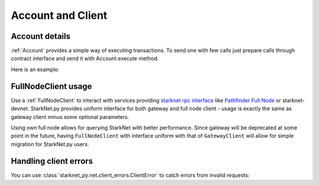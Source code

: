 Account and Client
==================

Account details
---------------

:ref:`Account` provides a simple way of executing transactions. To send one with few calls
just prepare calls through contract interface and send it with Account.execute method.

Here is an example:

.. codesnippet:: ../../starknet_py/tests/e2e/docs/guide/test_account_details.py
    :language: python
    :dedent: 4



FullNodeClient usage
--------------------

Use a :ref:`FullNodeClient` to interact with services providing `starknet rpc interface <https://github.com/starkware-libs/starknet-specs/blob/606c21e06be92ea1543fd0134b7f98df622c2fbf/api/starknet_api_openrpc.json>`_
like `Pathfinder Full Node <https://github.com/eqlabs/pathfinder>`_ or starknet-devnet. StarkNet.py provides uniform interface for
both gateway and full node client - usage is exactly the same as gateway client minus some optional
parameters.

Using own full node allows for querying StarkNet with better performance.
Since gateway will be deprecated at some point in the future, having ``FullNodeClient`` with interface uniform with that of ``GatewayClient``
will allow for simple migration for StarkNet.py users.

.. codesnippet:: ../../starknet_py/tests/e2e/docs/guide/test_full_node_client.py
    :language: python
    :dedent: 4


Handling client errors
-----------------------
You can use :class:`starknet_py.net.client_errors.ClientError` to catch errors from invalid requests:

.. codesnippet:: ../../starknet_py/tests/e2e/docs/guide/test_handling_client_errors.py
    :language: python
    :dedent: 4
